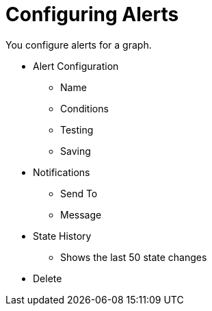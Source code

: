 = Configuring Alerts

You configure alerts for a graph.

* Alert Configuration
  - Name
  - Conditions
  - Testing
  - Saving
* Notifications
  - Send To
  - Message
* State History
  - Shows the last 50 state changes
* Delete
